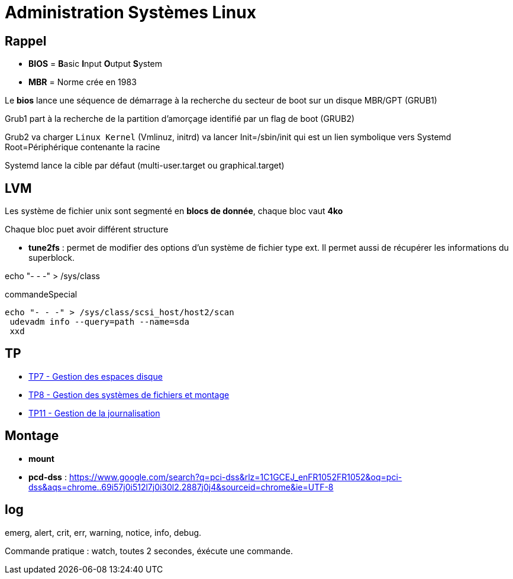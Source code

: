 = Administration Systèmes Linux


== Rappel

* *BIOS* =  **B**asic **I**nput **O**utput **S**ystem
* *MBR* = Norme crée en 1983

Le *bios* lance une séquence de démarrage à la recherche du secteur de boot sur un disque  MBR/GPT (GRUB1)

Grub1 part à la recherche de la partition d'amorçage identifié par un flag de boot (GRUB2)

Grub2 va charger `Linux Kernel` (Vmlinuz, initrd) va lancer Init=/sbin/init qui est un lien symbolique vers Systemd Root=Périphérique contenante la racine

Systemd lance la cible par défaut (multi-user.target ou graphical.target)

== LVM

Les système de fichier unix sont segmenté en *blocs de donnée*, chaque bloc vaut *4ko*

Chaque bloc puet avoir différent structure

* *tune2fs* : permet de modifier des options d’un système de fichier type ext. Il permet aussi de
récupérer les informations du superblock.

echo "- - -" > /sys/class

.commandeSpecial
[source, shell]
----
echo "- - -" > /sys/class/scsi_host/host2/scan
 udevadm info --query=path --name=sda
 xxd
----

== TP

* xref:tssr2023/module-04/tp/tp7.adoc[TP7 - Gestion des espaces disque]
* xref:tssr2023/module-04/tp/tp8.adoc[TP8 - Gestion des systèmes de fichiers et montage]
* xref:tssr2023/module-04/tp/tp11.adoc[TP11 - Gestion de la journalisation]

== Montage

* *mount*

* *pcd-dss* : https://www.google.com/search?q=pci-dss&rlz=1C1GCEJ_enFR1052FR1052&oq=pci-dss&aqs=chrome..69i57j0i512l7j0i30l2.2887j0j4&sourceid=chrome&ie=UTF-8

== log

emerg, alert, crit, err, warning, notice, info, debug.


Commande pratique : watch, toutes 2 secondes, éxécute une commande.
